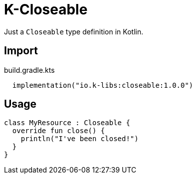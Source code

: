 = K-Closeable
:source-highlighter: highlightjs
:lib-version: 1.0.0

Just a `Closeable` type definition in Kotlin.

== Import

.build.gradle.kts
[source, kotlin, subs="verbatim,attributes"]
----
  implementation("io.k-libs:closeable:{lib-version}")
----

== Usage

[source,kotlin]
----
class MyResource : Closeable {
  override fun close() {
    println("I've been closed!")
  }
}
----